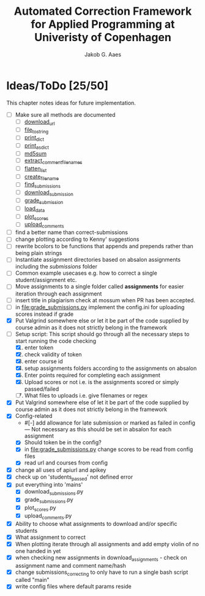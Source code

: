 #+TITLE: Automated Correction Framework for Applied Programming at Univeristy of Copenhagen
#+AUTHOR: Jakob G. Aaes
#+EMAIL: (concat "jakob1379" at-sign "gmail.com")

* Ideas/ToDo [25/50]
  :PROPERTIES:
  :COOKIE_DATA: recursive
  :END:

  This chapter notes ideas for future implementation.
  * [ ] Make sure all methods are documented
    - [ ] [[file:canvas_helpers.py::24][download_url]]
    - [ ] [[file:canvas_helpers.py::37][file_to_string]]
    - [ ] [[file:canvas_helpers.py::43][print_dict]]
    - [ ] [[file:canvas_helpers.py::50][print_as_dict]]
    - [ ] [[file:canvas_helpers.py::58][md5sum]]
    - [ ] [[file:canvas_helpers.py::67][extract_comment_filenames]]
    - [ ] [[file:canvas_helpers.py::75][flatten_list]]
    - [ ] [[file:canvas_helpers.py::81][create_file_name]]
    - [ ] [[file:download_submissions.py::115][find_submissions]]
    - [ ] [[file:download_submissions.py::87][download_submission]]
    - [ ] [[file:grade_submissions.py:56][grade_submission]]
    - [ ] [[file:plot_scores.py::41][load_data]]
    - [ ] [[file:plot_scores.py::83][plot_scores]]
    - [ ] [[file:upload_comments.py::48][upload_comments]]
  * [ ] find a better name than correct-submissions
  * [ ] change plotting according to Kenny' suggestions
  * [ ] rewrite bcolors to be functions that appends and prepends rather than being plain strings
  * [ ] Instantiate assignment directories based on absalon assignments including the /submissions/ folder
  * [ ] Common example usecases e.g. how to correct a single student/assignment etc.
  * [ ] Move assignments to a single folder called *assignments* for easier iteration through each assignment
  * [ ] insert title in plagiarism check at mossum when PR has been accepted.
  * [ ] in [[file:grade_submissions.py]] implement the config.ini for uploading scores instead if grade
  * [X] Put Valgrind somewhere else or let it be part of the code supplied by course admin as it does not strictly belong in the framework
  * [-] Setup script:
    This script should go through all the necessary steps to start running the code checking
    1. [X] enter token
    2. [X] check validity of token
    3. [X] enter course id
    4. [X] setup assignments folders according to the assignments on absalon
    5. [X] Enter points required for completing each assignment
    6. [X] Upload scores or not i.e. is the assignments scored or simply passed/failed
    7. [ ] What files to uploads i.e. give filenames or regex
  * [X] Put Valgrind somewhere else of let it be part of the code supplied by course admin as it does not strictly belong in the framework
  * [X] Config-related
    - #[-] add allowance for late submission or marked as failed in config --- Not necessary as this should be set in absalon for each assignment
    - [X] Should token be in the config?
    - [X] in [[file:grade_submissions.py]] change scores to be read from config files
    - [X] read url and courses from config
  * [X] change all uses of apiurl and apikey
  * [X] check up on 'students_passed' not defined error
  * [X] put everything into 'mains'
    - [X] download_submissions.py
    - [X] grade_submissions.py
    - [X] plot_scores.py
    - [X] upload_comments.py
  * [X] Ability to choose what assignments to download and/or specific students
  * [X] What assignment to correct
  * [X] When plotting iterate through all assignments and add empty violin of no one handed in yet
  * [X] when checking new assignments in download_assignments - check on assignment name and comment name/hash
  * [X] change submissions_correcting to only have to run a single bash script called "main"
  * [X] write config files where default params reside
